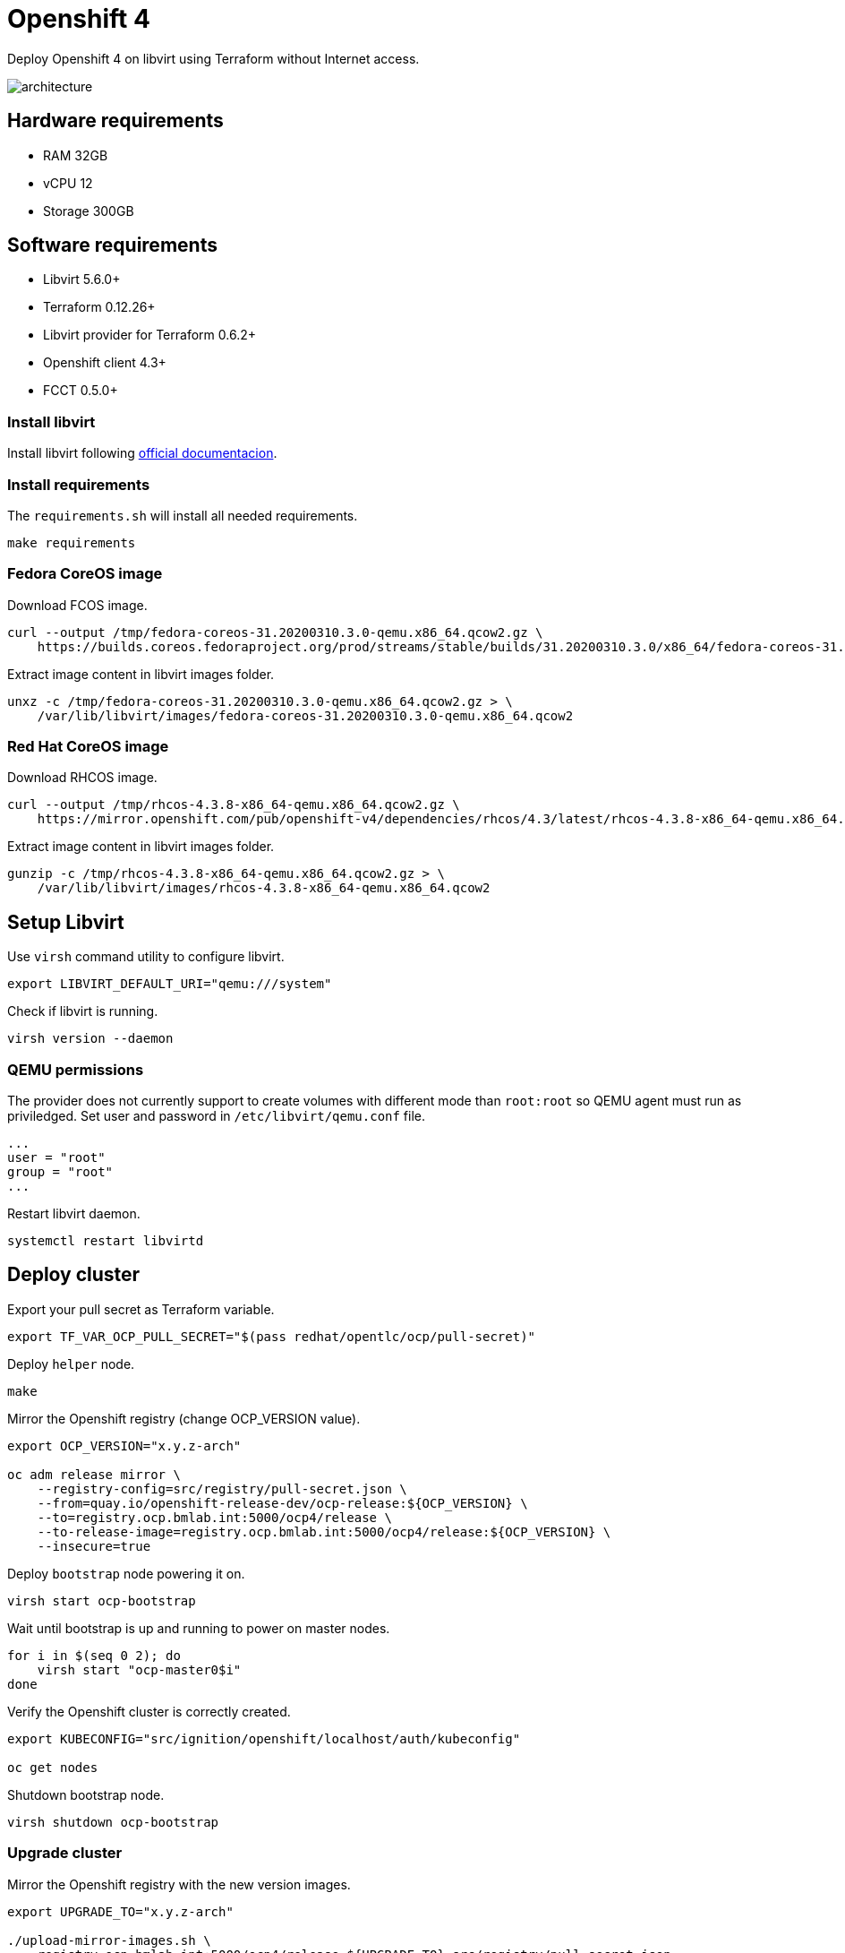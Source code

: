 = Openshift 4

Deploy Openshift 4 on libvirt using Terraform without Internet access.

image::assets/architecture.svg[align="center", Openshift 4 disconnected architecture]

== Hardware requirements

- RAM 32GB
- vCPU 12
- Storage 300GB

== Software requirements

- Libvirt 5.6.0+
- Terraform 0.12.26+
- Libvirt provider for Terraform 0.6.2+
- Openshift client 4.3+
- FCCT 0.5.0+

=== Install libvirt

Install libvirt following https://docs.fedoraproject.org/en-US/quick-docs/getting-started-with-virtualization/index.html[official documentacion].

=== Install requirements

The `+requirements.sh+` will install all needed requirements.

[source,bash]
----
make requirements
----

=== Fedora CoreOS image

Download FCOS image.

[source,bash]
----
curl --output /tmp/fedora-coreos-31.20200310.3.0-qemu.x86_64.qcow2.gz \
    https://builds.coreos.fedoraproject.org/prod/streams/stable/builds/31.20200310.3.0/x86_64/fedora-coreos-31.20200310.3.0-qemu.x86_64.qcow2.xz
----

Extract image content in libvirt images folder.

[source,bash]
----
unxz -c /tmp/fedora-coreos-31.20200310.3.0-qemu.x86_64.qcow2.gz > \
    /var/lib/libvirt/images/fedora-coreos-31.20200310.3.0-qemu.x86_64.qcow2
----

=== Red Hat CoreOS image

Download RHCOS image.

[source,bash]
----
curl --output /tmp/rhcos-4.3.8-x86_64-qemu.x86_64.qcow2.gz \
    https://mirror.openshift.com/pub/openshift-v4/dependencies/rhcos/4.3/latest/rhcos-4.3.8-x86_64-qemu.x86_64.qcow2.gz
----

Extract image content in libvirt images folder.

[source,bash]
----
gunzip -c /tmp/rhcos-4.3.8-x86_64-qemu.x86_64.qcow2.gz > \
    /var/lib/libvirt/images/rhcos-4.3.8-x86_64-qemu.x86_64.qcow2
----

== Setup Libvirt

Use `+virsh+` command utility to configure libvirt.

[source,bash]
----
export LIBVIRT_DEFAULT_URI="qemu:///system"
----

Check if libvirt is running.

[source,bash]
----
virsh version --daemon
----

=== QEMU permissions

The provider does not currently support to create volumes with different mode than `+root:root+` so QEMU agent must run as priviledged. Set user and password in `+/etc/libvirt/qemu.conf+` file.

[source,bash]
----
...
user = "root"
group = "root"
...
----

Restart libvirt daemon.

[source,bash]
----
systemctl restart libvirtd
----

== Deploy cluster

Export your pull secret as Terraform variable.

[source,bash]
----
export TF_VAR_OCP_PULL_SECRET="$(pass redhat/opentlc/ocp/pull-secret)"
----

Deploy `+helper+` node.

[source,bash]
----
make
----

Mirror the Openshift registry (change OCP_VERSION value).

[source,bash]
----
export OCP_VERSION="x.y.z-arch"

oc adm release mirror \
    --registry-config=src/registry/pull-secret.json \
    --from=quay.io/openshift-release-dev/ocp-release:${OCP_VERSION} \
    --to=registry.ocp.bmlab.int:5000/ocp4/release \
    --to-release-image=registry.ocp.bmlab.int:5000/ocp4/release:${OCP_VERSION} \
    --insecure=true
----

Deploy `+bootstrap+` node powering it on.

[source,bash]
----
virsh start ocp-bootstrap
----

Wait until bootstrap is up and running to power on master nodes.

[source,bash]
----
for i in $(seq 0 2); do
    virsh start "ocp-master0$i"
done
----

Verify the Openshift cluster is correctly created.

[source,bash]
----
export KUBECONFIG="src/ignition/openshift/localhost/auth/kubeconfig"

oc get nodes
----

Shutdown bootstrap node.

[source,bash]
----
virsh shutdown ocp-bootstrap
----

=== Upgrade cluster

Mirror the Openshift registry with the new version images.

[source,bash]
----
export UPGRADE_TO="x.y.z-arch"

./upload-mirror-images.sh \
    registry.ocp.bmlab.int:5000/ocp4/release ${UPGRADE_TO} src/registry/pull-secret.json
----

Get the digest for the new version.

[source,bash]
----
oc adm release info \
    quay.io/openshift-release-dev/ocp-release:${UPGRADE_TO} | grep "Pull From:"
Pull From: quay.io/openshift-release-dev/ocp-release@${UPGRADE_DIGEST}
----

[source,bash]
----
oc adm upgrade \
    --allow-explicit-upgrade \
    --to-image=registry.ocp.bmlab.int:5000/ocp4/release@${UPGRADE_DIGEST}
----

== References

- https://docs.openshift.com/container-platform/4.3/welcome/index.html